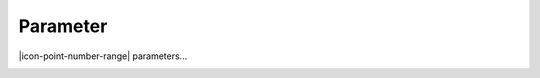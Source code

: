 .. _node-configuration-parameter:

Parameter
==========

|icon-point-number-range| parameters...

.. image:: /_static/coming-soon.png